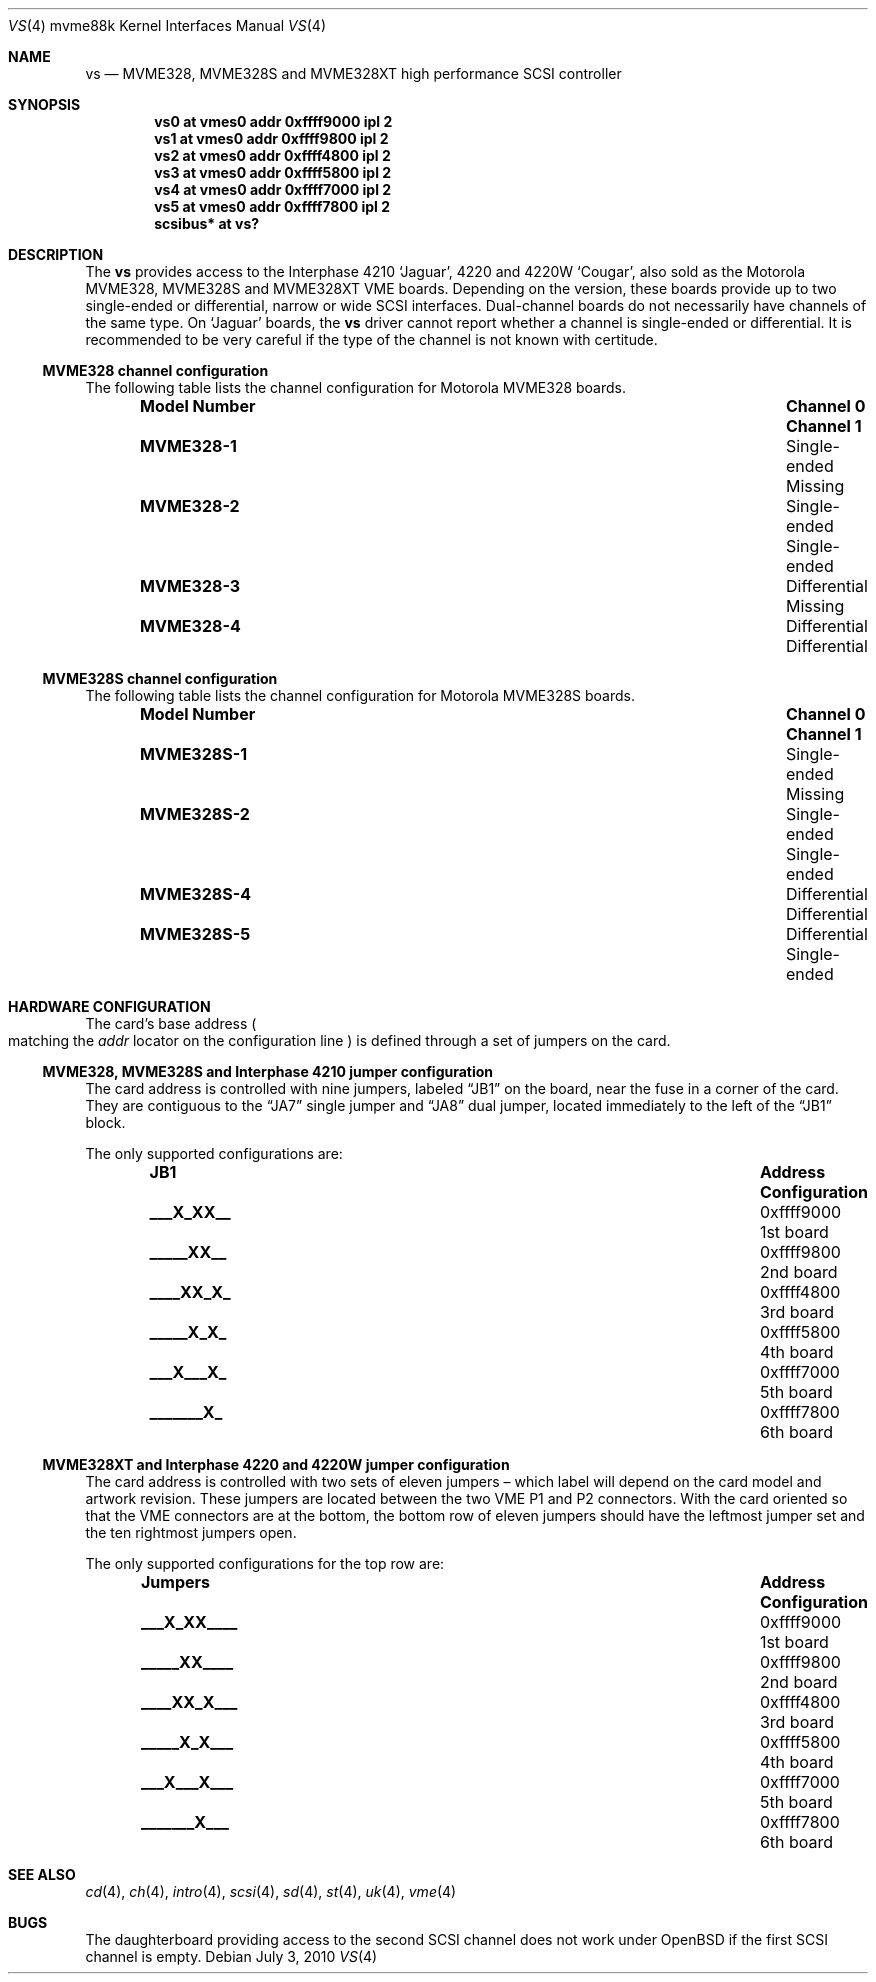 .\"	$OpenBSD: vs.4,v 1.11 2011/09/03 22:59:07 jmc Exp $
.\"
.\" Copyright (c) 2003 Paul Weissmann
.\" All rights reserved.
.\"
.\"
.\" Redistribution and use in source and binary forms, with or without
.\" modification, are permitted provided that the following conditions
.\" are met:
.\" 1. Redistributions of source code must retain the above copyright
.\"    notice, this list of conditions and the following disclaimer.
.\" 2. Redistributions in binary form must reproduce the above copyright
.\"    notice, this list of conditions and the following disclaimer in the
.\"    documentation and/or other materials provided with the distribution.
.\"
.\" THIS SOFTWARE IS PROVIDED BY THE REGENTS AND CONTRIBUTORS ``AS IS'' AND
.\" ANY EXPRESS OR IMPLIED WARRANTIES, INCLUDING, BUT NOT LIMITED TO, THE
.\" IMPLIED WARRANTIES OF MERCHANTABILITY AND FITNESS FOR A PARTICULAR PURPOSE
.\" ARE DISCLAIMED.  IN NO EVENT SHALL THE REGENTS OR CONTRIBUTORS BE LIABLE
.\" FOR ANY DIRECT, INDIRECT, INCIDENTAL, SPECIAL, EXEMPLARY, OR CONSEQUENTIAL
.\" DAMAGES (INCLUDING, BUT NOT LIMITED TO, PROCUREMENT OF SUBSTITUTE GOODS
.\" OR SERVICES; LOSS OF USE, DATA, OR PROFITS; OR BUSINESS INTERRUPTION)
.\" HOWEVER CAUSED AND ON ANY THEORY OF LIABILITY, WHETHER IN CONTRACT, STRICT
.\" LIABILITY, OR TORT (INCLUDING NEGLIGENCE OR OTHERWISE) ARISING IN ANY WAY
.\" OUT OF THE USE OF THIS SOFTWARE, EVEN IF ADVISED OF THE POSSIBILITY OF
.\" SUCH DAMAGE.
.\"
.Dd $Mdocdate: July 3 2010 $
.Dt VS 4 mvme88k
.Os
.Sh NAME
.Nm vs
.Nd MVME328, MVME328S and MVME328XT high performance SCSI controller
.Sh SYNOPSIS
.Cd "vs0 at vmes0 addr 0xffff9000 ipl 2"
.Cd "vs1 at vmes0 addr 0xffff9800 ipl 2"
.Cd "vs2 at vmes0 addr 0xffff4800 ipl 2"
.Cd "vs3 at vmes0 addr 0xffff5800 ipl 2"
.Cd "vs4 at vmes0 addr 0xffff7000 ipl 2"
.Cd "vs5 at vmes0 addr 0xffff7800 ipl 2"
.Cd "scsibus* at vs?"
.Sh DESCRIPTION
The
.Nm
provides access to the Interphase 4210
.Sq Jaguar ,
4220 and 4220W
.Sq Cougar ,
also sold as the Motorola MVME328, MVME328S and MVME328XT
VME boards.
Depending on the version, these boards provide up to two
single-ended or differential, narrow or wide SCSI interfaces.
Dual-channel boards do not necessarily have channels of the same type.
On
.Sq Jaguar
boards, the
.Nm
driver cannot report whether a channel is single-ended or differential.
It is recommended to be very careful if the type of the channel is not
known with certitude.
.Ss MVME328 channel configuration
The following table lists the channel configuration for Motorola MVME328
boards.
.Bl -column "Model Number" "Single-ended" "Single-ended" -offset indent
.It Sy "Model Number" Ta Sy "Channel 0" Ta Sy "Channel 1"
.It Li MVME328-1 Ta Single-ended Ta Missing
.It Li MVME328-2 Ta Single-ended Ta Single-ended
.It Li MVME328-3 Ta Differential Ta Missing
.It Li MVME328-4 Ta Differential Ta Differential
.El
.Ss MVME328S channel configuration
The following table lists the channel configuration for Motorola MVME328S
boards.
.Bl -column "Model Number" "Single-ended" "Single-ended" -offset indent
.It Sy "Model Number" Ta Sy "Channel 0" Ta Sy "Channel 1"
.It Li MVME328S-1 Ta Single-ended Ta Missing
.It Li MVME328S-2 Ta Single-ended Ta Single-ended
.\" No -3 model
.It Li MVME328S-4 Ta Differential Ta Differential
.It Li MVME328S-5 Ta Differential Ta Single-ended
.El
.Sh HARDWARE CONFIGURATION
The card's base address
.Po
matching the
.Em addr
locator on the configuration line
.Pc
is defined through a set of jumpers on the card.
.Ss MVME328, MVME328S and Interphase 4210 jumper configuration
The card address is controlled with nine jumpers, labeled
.Dq JB1
on the board, near the fuse in a corner of the card.
They are contiguous to the
.Dq JA7
single jumper and
.Dq JA8
dual jumper, located immediately to the left of the
.Dq JB1
block.
.Pp
The only supported configurations are:
.Bl -column "xxxxxxxxx" "0xffffffff" "Configuration" -offset indent
.It Sy JB1 Ta Sy Address Ta Sy Configuration
.It Li "___X_XX__" Ta "0xffff9000" Ta "1st board"
.It Li "_____XX__" Ta "0xffff9800" Ta "2nd board"
.It Li "____XX_X_" Ta "0xffff4800" Ta "3rd board"
.It Li "_____X_X_" Ta "0xffff5800" Ta "4th board"
.It Li "___X___X_" Ta "0xffff7000" Ta "5th board"
.It Li "_______X_" Ta "0xffff7800" Ta "6th board"
.El
.Ss MVME328XT and Interphase 4220 and 4220W jumper configuration
The card address is controlled with two sets of eleven jumpers \(en
which label will depend on the card model and artwork revision.
These jumpers are located between the two VME P1 and P2 connectors.
With the card oriented so that the VME connectors are at the bottom,
the bottom row of eleven jumpers should have the leftmost jumper set
and the ten rightmost jumpers open.
.Pp
The only supported configurations for the top row are:
.Bl -column "xxxxxxxxxxx" "0xffffffff" "Configuration" -offset indent
.It Sy Jumpers Ta Sy Address Ta Sy Configuration
.It Li "___X_XX____" Ta "0xffff9000" Ta "1st board"
.It Li "_____XX____" Ta "0xffff9800" Ta "2nd board"
.It Li "____XX_X___" Ta "0xffff4800" Ta "3rd board"
.It Li "_____X_X___" Ta "0xffff5800" Ta "4th board"
.It Li "___X___X___" Ta "0xffff7000" Ta "5th board"
.It Li "_______X___" Ta "0xffff7800" Ta "6th board"
.El
.Sh SEE ALSO
.Xr cd 4 ,
.Xr ch 4 ,
.Xr intro 4 ,
.Xr scsi 4 ,
.Xr sd 4 ,
.Xr st 4 ,
.Xr uk 4 ,
.Xr vme 4
.Sh BUGS
The daughterboard providing access to the second SCSI channel does not
work under
.Ox
if the first SCSI channel is empty.
